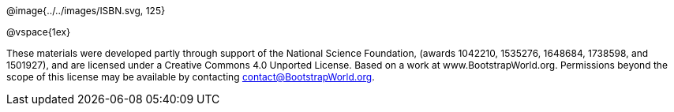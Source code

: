 ++++
<style>
div#body #content {
	display: 		table;
	height:			10in;
	width:			7.5in;
	vertical-align: middle;
	text-align: 	center;
	margin-top:		50%;
}
p { font-size: 9pt !important; }
div#body .copy { display: inline-block; width: 4in; margin: auto; }
</style>
++++

[.copy]
--
@image{../../images/ISBN.svg, 125}

@vspace{1ex}

These materials were developed partly through support of the National Science Foundation, (awards 1042210, 1535276, 1648684, 1738598, and 1501927), and are licensed under a Creative Commons 4.0 Unported License. Based on a work at www.BootstrapWorld.org. Permissions beyond the scope of this license may be available by contacting contact@BootstrapWorld.org.
--
